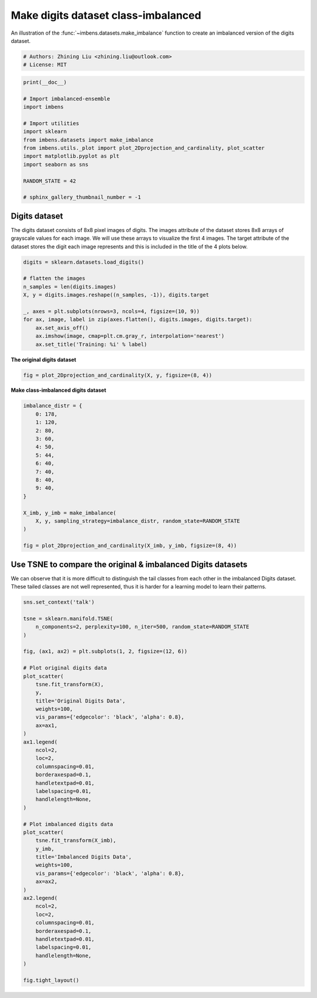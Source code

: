 
.. DO NOT EDIT.
.. THIS FILE WAS AUTOMATICALLY GENERATED BY SPHINX-GALLERY.
.. TO MAKE CHANGES, EDIT THE SOURCE PYTHON FILE:
.. "auto_examples\datasets\plot_make_imbalance_digits.py"
.. LINE NUMBERS ARE GIVEN BELOW.

.. only:: html

    .. note::
        :class: sphx-glr-download-link-note

        Click :ref:`here <sphx_glr_download_auto_examples_datasets_plot_make_imbalance_digits.py>`
        to download the full example code

.. rst-class:: sphx-glr-example-title

.. _sphx_glr_auto_examples_datasets_plot_make_imbalance_digits.py:


=========================================================
Make digits dataset class-imbalanced
=========================================================

An illustration of the :func:`~imbens.datasets.make_imbalance` 
function to create an imbalanced version of the digits dataset.

.. GENERATED FROM PYTHON SOURCE LINES 9-13

.. code-block:: default


    # Authors: Zhining Liu <zhining.liu@outlook.com>
    # License: MIT








.. GENERATED FROM PYTHON SOURCE LINES 14-30

.. code-block:: default

    print(__doc__)

    # Import imbalanced-ensemble
    import imbens

    # Import utilities
    import sklearn
    from imbens.datasets import make_imbalance
    from imbens.utils._plot import plot_2Dprojection_and_cardinality, plot_scatter
    import matplotlib.pyplot as plt
    import seaborn as sns

    RANDOM_STATE = 42

    # sphinx_gallery_thumbnail_number = -1








.. GENERATED FROM PYTHON SOURCE LINES 31-34

Digits dataset
--------------
The digits dataset consists of 8x8 pixel images of digits. The images attribute of the dataset stores 8x8 arrays of grayscale values for each image. We will use these arrays to visualize the first 4 images. The target attribute of the dataset stores the digit each image represents and this is included in the title of the 4 plots below.

.. GENERATED FROM PYTHON SOURCE LINES 34-48

.. code-block:: default


    digits = sklearn.datasets.load_digits()

    # flatten the images
    n_samples = len(digits.images)
    X, y = digits.images.reshape((n_samples, -1)), digits.target

    _, axes = plt.subplots(nrows=3, ncols=4, figsize=(10, 9))
    for ax, image, label in zip(axes.flatten(), digits.images, digits.target):
        ax.set_axis_off()
        ax.imshow(image, cmap=plt.cm.gray_r, interpolation='nearest')
        ax.set_title('Training: %i' % label)





.. image-sg:: /auto_examples/datasets/images/sphx_glr_plot_make_imbalance_digits_001.png
   :alt: Training: 0, Training: 1, Training: 2, Training: 3, Training: 4, Training: 5, Training: 6, Training: 7, Training: 8, Training: 9, Training: 0, Training: 1
   :srcset: /auto_examples/datasets/images/sphx_glr_plot_make_imbalance_digits_001.png
   :class: sphx-glr-single-img





.. GENERATED FROM PYTHON SOURCE LINES 49-50

**The original digits dataset**

.. GENERATED FROM PYTHON SOURCE LINES 50-54

.. code-block:: default


    fig = plot_2Dprojection_and_cardinality(X, y, figsize=(8, 4))





.. image-sg:: /auto_examples/datasets/images/sphx_glr_plot_make_imbalance_digits_002.png
   :alt: Dataset (2D projection by KernelPCA), Class Distribution
   :srcset: /auto_examples/datasets/images/sphx_glr_plot_make_imbalance_digits_002.png
   :class: sphx-glr-single-img





.. GENERATED FROM PYTHON SOURCE LINES 55-56

**Make class-imbalanced digits dataset**

.. GENERATED FROM PYTHON SOURCE LINES 56-77

.. code-block:: default


    imbalance_distr = {
        0: 178,
        1: 120,
        2: 80,
        3: 60,
        4: 50,
        5: 44,
        6: 40,
        7: 40,
        8: 40,
        9: 40,
    }

    X_imb, y_imb = make_imbalance(
        X, y, sampling_strategy=imbalance_distr, random_state=RANDOM_STATE
    )

    fig = plot_2Dprojection_and_cardinality(X_imb, y_imb, figsize=(8, 4))





.. image-sg:: /auto_examples/datasets/images/sphx_glr_plot_make_imbalance_digits_003.png
   :alt: Dataset (2D projection by KernelPCA), Class Distribution
   :srcset: /auto_examples/datasets/images/sphx_glr_plot_make_imbalance_digits_003.png
   :class: sphx-glr-single-img





.. GENERATED FROM PYTHON SOURCE LINES 78-82

Use TSNE to compare the original & imbalanced Digits datasets
-------------------------------------------------------------
We can observe that it is more difficult to distinguish the tail classes from each other in the imbalanced Digits dataset.
These tailed classes are not well represented, thus it is harder for a learning model to learn their patterns.

.. GENERATED FROM PYTHON SOURCE LINES 82-130

.. code-block:: default


    sns.set_context('talk')

    tsne = sklearn.manifold.TSNE(
        n_components=2, perplexity=100, n_iter=500, random_state=RANDOM_STATE
    )

    fig, (ax1, ax2) = plt.subplots(1, 2, figsize=(12, 6))

    # Plot original digits data
    plot_scatter(
        tsne.fit_transform(X),
        y,
        title='Original Digits Data',
        weights=100,
        vis_params={'edgecolor': 'black', 'alpha': 0.8},
        ax=ax1,
    )
    ax1.legend(
        ncol=2,
        loc=2,
        columnspacing=0.01,
        borderaxespad=0.1,
        handletextpad=0.01,
        labelspacing=0.01,
        handlelength=None,
    )

    # Plot imbalanced digits data
    plot_scatter(
        tsne.fit_transform(X_imb),
        y_imb,
        title='Imbalanced Digits Data',
        weights=100,
        vis_params={'edgecolor': 'black', 'alpha': 0.8},
        ax=ax2,
    )
    ax2.legend(
        ncol=2,
        loc=2,
        columnspacing=0.01,
        borderaxespad=0.1,
        handletextpad=0.01,
        labelspacing=0.01,
        handlelength=None,
    )

    fig.tight_layout()



.. image-sg:: /auto_examples/datasets/images/sphx_glr_plot_make_imbalance_digits_004.png
   :alt: Original Digits Data, Imbalanced Digits Data
   :srcset: /auto_examples/datasets/images/sphx_glr_plot_make_imbalance_digits_004.png
   :class: sphx-glr-single-img






.. rst-class:: sphx-glr-timing

   **Total running time of the script:** ( 0 minutes  8.278 seconds)


.. _sphx_glr_download_auto_examples_datasets_plot_make_imbalance_digits.py:

.. only:: html

  .. container:: sphx-glr-footer sphx-glr-footer-example


    .. container:: sphx-glr-download sphx-glr-download-python

      :download:`Download Python source code: plot_make_imbalance_digits.py <plot_make_imbalance_digits.py>`

    .. container:: sphx-glr-download sphx-glr-download-jupyter

      :download:`Download Jupyter notebook: plot_make_imbalance_digits.ipynb <plot_make_imbalance_digits.ipynb>`


.. only:: html

 .. rst-class:: sphx-glr-signature

    `Gallery generated by Sphinx-Gallery <https://sphinx-gallery.github.io>`_

